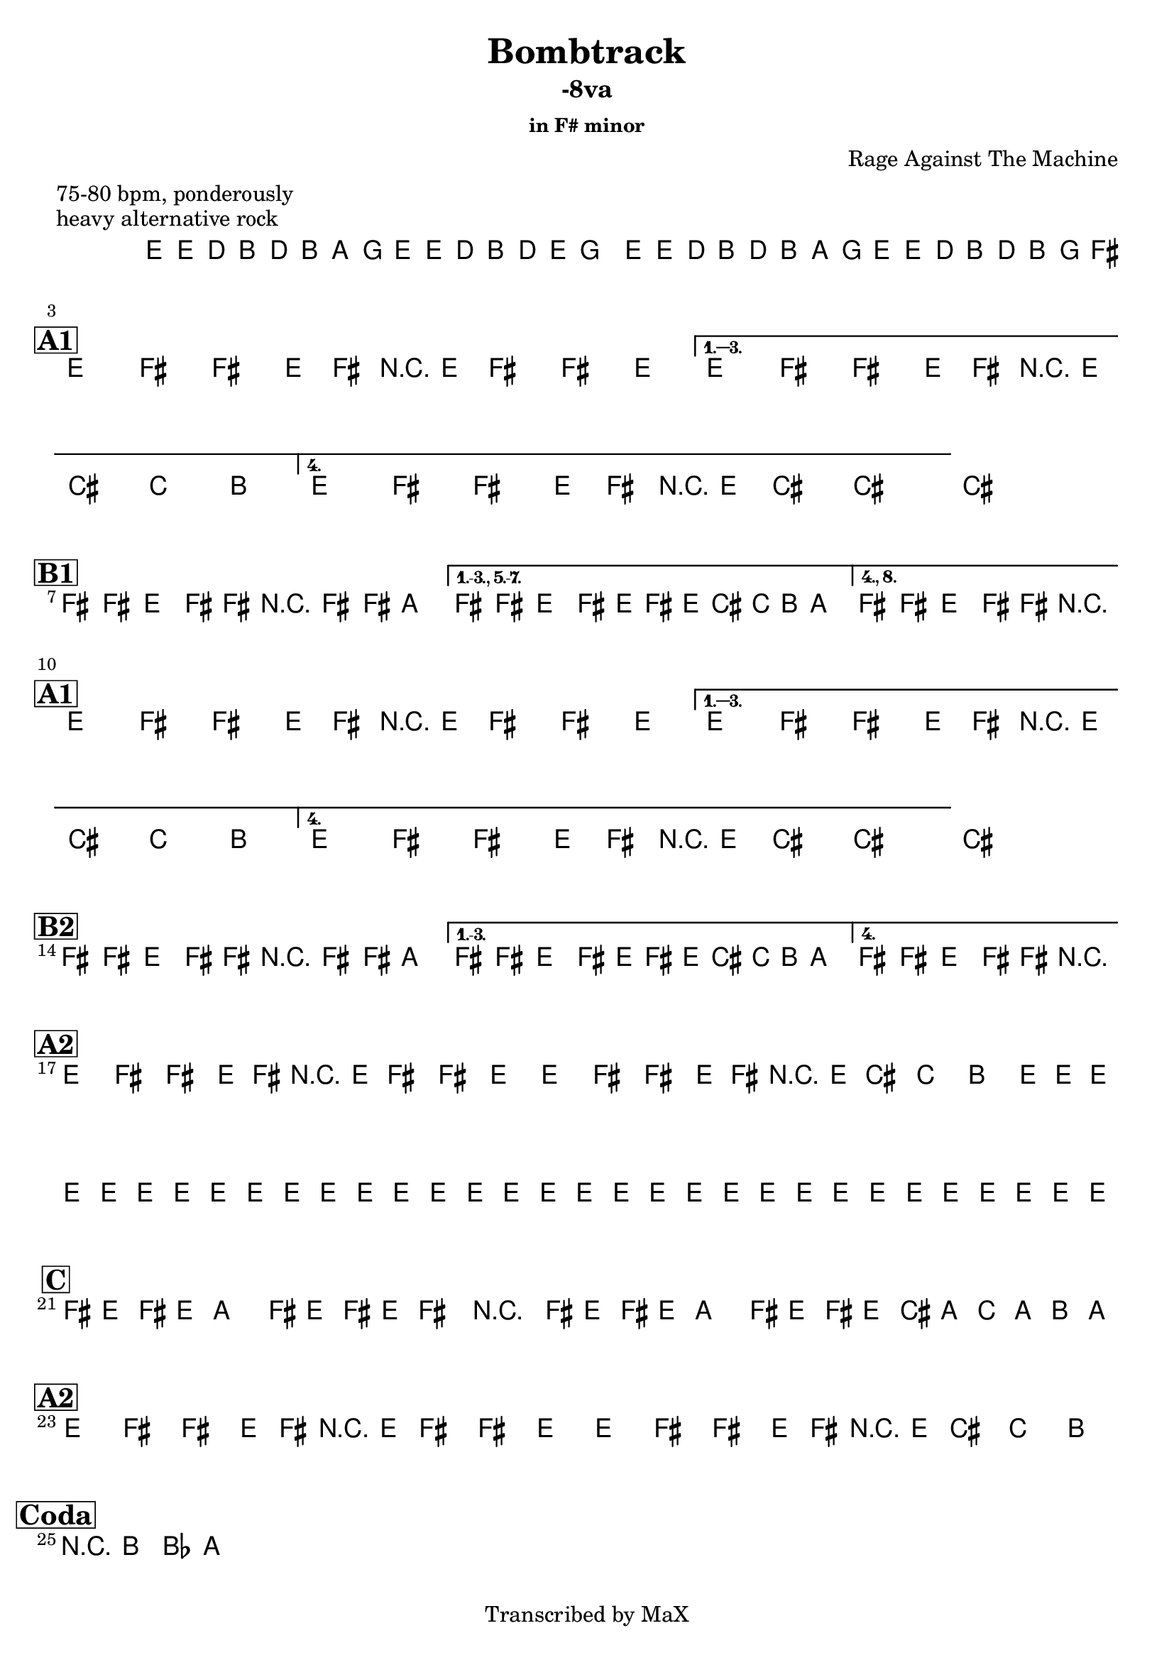 \version "2.12.3"

%
% $File$
% $Date$
% $Revision$
% $Author$
%

\header {
  title = "Bombtrack"
  subtitle = "-8va"
  subsubtitle = "in F# minor"

  composer = "Rage Against The Machine"
  poet = ""
  enteredby = "Max Deineko"

  meter = "75-80 bpm, ponderously"
  piece = "heavy alternative rock"
  version = "$Revision$"

  copyright = "Transcribed by MaX"
  tagline = "" % or leave the lilypond line
}


harm = \chords {
  \set Score.skipBars = ##t
  \set Score.markFormatter = #format-mark-box-letters

  s1 * 2

  \break
  \mark \markup {\box \bold "A1"}

  s1 * 4

  \break
  \mark \markup {\box \bold "B1"}

  s1 * 3

  \break
  \mark \markup {\box \bold "A1"}

  s1 * 4

  \break
  \mark \markup {\box \bold "B2"}

  s1 * 3

  \break
  \mark \markup {\box \bold "A2"}

  s1 * 4

  \break
  \mark \markup {\box \bold "C"}

  s1 * 2

  \break
  \mark \markup {\box \bold "A2"}

  s1 * 2

  \break
  \mark \markup{\box \bold "Coda"}
  s1

}

mel = \relative c' {
  \set Score.skipBars = ##t
  \set Score.markFormatter = #format-mark-box-letters
  \override Staff.TimeSignature #'style = #'()

  \key e \minor
  \time 4/4

  \repeat volta 2 {
    e16 e' \p d_\markup{\italic cresc.} b d b a g
    e e' d b d e g8
    e,16 e' d b d b a g
    e16 e' d b d b g fis^\markup{\italic cue}
  }

  \key fis \minor

  %
  % A1
  %
  \repeat volta 4 {
    e8 fis fis' e,16 fis r e fis8 fis' e
  }
  \alternative {
    { e,8 fis fis' e,16 fis r e cis'8 c b }
    { e,8 fis fis' e,16 fis r e cis'8->^\markup{\italic break} ~ cis4 ~ }
  }
  cis1


  %
  % B1
  %
  \bar "|:"
  fis,8 fis e fis16 fis r fis8 fis16 a4 |
  \set Score.repeatCommands = #'((volta "1.-3., 5.-7."))
  fis8 fis e fis16 e fis' e16 cis c b a8.
  \set Score.repeatCommands = #'((volta #f) (volta "4., 8.") end-repeat)
  fis8 fis e fis16 fis r2^\markup{\italic break}
  \set Score.repeatCommands = #'((volta #f))


  %
  % A2
  %
  \repeat volta 4 {
    e8 fis fis' e,16 fis r e fis8 fis' e
  }
  \alternative {
    { e,8 fis fis' e,16 fis r e cis'8 c b }
    { e,8 fis fis' e,16 fis r e cis'8->^\markup{\italic break} ~ cis4 ~ }
  }
  cis1


  %
  % B2
  %
  \bar "|:"
  fis,8 fis e fis16 fis r fis8 fis16 a4 |
  \set Score.repeatCommands = #'((volta "1.-3."))
  fis8 fis e fis16 e fis' e16 cis c b a8.
  \set Score.repeatCommands = #'((volta #f) (volta "4.") end-repeat)
  fis8 fis e fis16 fis r2^\markup{\italic break}
  \set Score.repeatCommands = #'((volta #f))


  %
  % A3
  %
  \repeat volta 4 {
    e8 fis fis' e,16 fis r e fis8 fis' e
    e,8 fis fis' e,16 fis r e cis'8 c b^\markup{\hspace #2.0 \italic{x4}}
  }
  e,16_\markup{\italic cresc.} e e e e e e e e e e e e e e e
  e e e e e e e e e e e e e e e e

  %
  % C
  %
  \repeat volta 2 {
    fis16 e fis e a8 fis16 e fis16 e fis8 r4
    fis16 e fis e a8 fis16 e fis16 e cis' a c a b a^\markup{\hspace #-10.0 \italic{solo till cue}}
  }

  %
  % A4
  %
  \repeat volta 2 {
    e8 fis fis' e,16 fis r e fis8 fis' e
    e,8 fis fis' e,16 fis r e cis'8 c b^\markup{\hspace #2.0 \italic{x4}}
  }

  r8 b bes a

  \bar "||"
}

\score {
  \transpose c c {
    <<
      \harm
      \mel
    >>
  }
}

\layout {
  ragged-last = ##t
}
